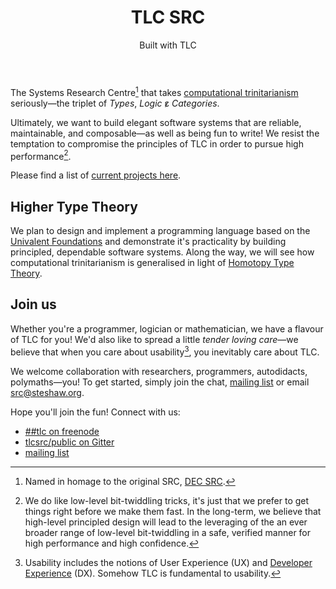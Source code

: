 #+title: TLC SRC
#+subtitle: Built with TLC

The Systems Research Centre[fn:1] that takes [[https://existentialtype.wordpress.com/2011/03/27/the-holy-trinity/][computational trinitarianism]] seriously---the triplet of /Types/, /Logic/ ε̷ /Categories/.

Ultimately, we want to build elegant software systems that are reliable, maintainable, and composable---as well as being fun to write! We resist the temptation to compromise the principles of TLC in order to pursue high performance[fn:2].

Please find a list of [[http://tlcsrc.github.io/projects][current projects here]].


** Higher Type Theory

We plan to design and implement a programming language based on the [[http://www.math.ias.edu/~vladimir/Site3/Univalent_Foundations.html][Univalent Foundations]] and demonstrate it's practicality by building principled, dependable software systems. Along the way, we will see how computational trinitarianism is generalised in light of [[http://homotopytypetheory.org/][Homotopy Type Theory]].

#+begin_html
<h2 id="invitation">Join us</h2>
#+end_html

Whether you're a programmer, logician or mathematician, we have a flavour of TLC for you! We'd also like to spread a little /tender/ /loving/ /care/---we believe that when you care about usability[fn:4], you inevitably care about TLC.

We welcome collaboration with researchers, programmers, autodidacts, polymaths---you! To get started, simply join the chat, [[https://groups.google.com/forum/#!forum/tlcsrc][mailing list]] or email [[mailto:src@steshaw.org][src@steshaw.org]].

Hope you'll join the fun! Connect with us:

- [[https://www.irccloud.com/#!/ircs://irc.freenode.net:6697/%23%23tlc][##tlc on freenode]]
- [[https://gitter.im/tlcsrc/public][tlcsrc/public on Gitter]]
- [[https://groups.google.com/forum/#!forum/tlcsrc][mailing list]]

#+begin_html
<div class="connections">
  <div class="connection">
    <script async defer data-hostname="irc.freenode.net" data-channel="##tlc" data-port="6697" data-ssl="1" src="https://www.irccloud.com/static/invite.js"></script>
  </div>
  <div class="connection">
    <a href="https://gitter.im/tlcsrc/public?utm_source=badge&amp;utm_medium=badge&amp;utm_campaign=pr-badge&amp;utm_content=badge"><img style="margin: 0;" src="https://badges.gitter.im/Join%20Chat.svg" alt=""></a>
  </div>
</div>
#+end_html

[fn:1] Named in homage to the original SRC, [[https://en.wikipedia.org/wiki/DEC_Systems_Research_Center][DEC SRC]].
[fn:2] We do like low-level bit-twiddling tricks, it's just that we prefer to get things right before we make them fast. In the long-term, we believe that high-level principled design will lead to the leveraging of the an ever broader range of low-level bit-twiddling in a safe, verified manner for high performance and high confidence.
[fn:3] The genesis of the name "Triplet": Types + Topologic + Topos \equiv TTT \equiv Triple T \equiv TripleT \equiv Triplet.
[fn:4] Usability includes the notions of User Experience (UX) and [[http://developerexperience.org/][Developer Experience]] (DX). Somehow TLC is fundamental to usability.
